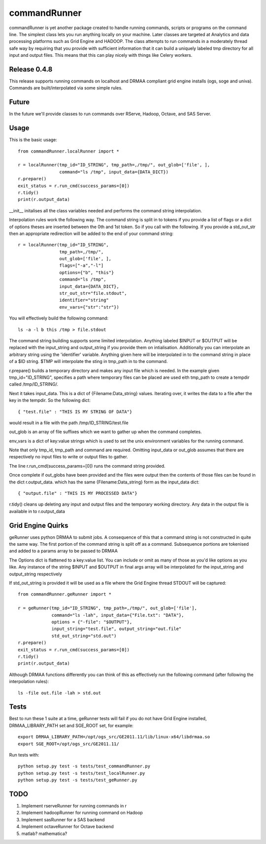commandRunner
=============

commandRunner is yet another package created to handle running commands,
scripts or programs on the command line. The simplest class lets you run
anything locally on your machine. Later classes are targeted at Analytics
and data processing platforms such as Grid Engine and HADOOP. The class
attempts to run commands in a moderately thread safe way by requiring that
you provide with sufficient information that it can build a uniquely labeled
tmp directory for all input and output files. This means that this can play
nicely with things like Celery workers.

Release 0.4.8
-------------

This release supports running commands on localhost and DRMAA compliant grid
engine installs (ogs, soge and univa). Commands are built/interpolated via
some simple rules.

Future
------

In the future we'll provide classes to run commands over RServe,
Hadoop, Octave, and SAS Server.


Usage
-----
This is the basic usage::

    from commandRunner.localRunner import *

    r = localRunner(tmp_id="ID_STRING", tmp_path=,/tmp/", out_glob=['file', ],
                    command="ls /tmp", input_data={DATA_DICT})
    r.prepare()
    exit_status = r.run_cmd(success_params=[0])
    r.tidy()
    print(r.output_data)

__init__ initalises all the class variables needed and performs the command
string interpolation.

Interpolation rules work the following way. The command string is split in to
tokens if you provide a list of flags or a dict of options theses are inserted
between the 0th and 1st token. So if you call with the following. If you
provide a std_out_str then an appropriate redirection will be added to the
end of your command string::

    r = localRunner(tmp_id="ID_STRING",
                    tmp_path=,/tmp/",
                    out_glob=['file', ],
                    flags=["-a","-l"]
                    options={"b", "this"}
                    command="ls /tmp",
                    input_data={DATA_DICT},
                    str_out_str="file.stdout",
                    identifier="string"
                    env_vars={"str":"str"})

You will effectively build the following command::

      ls -a -l b this /tmp > file.stdout

The command string building supports some limited interpolation. Anything
labeled $INPUT or $OUTPUT will be replaced with the input_string and
output_string if you provide them on intialisation. Additionally you can
interpolate an arbitrary string using the 'identifier' variable.
Anything given here will be interpolated in to the command string in place
of a $ID string. $TMP will interpolate the sting in tmp_path in to the command.

r.prepare() builds a temporary directory and makes any input file which is
needed. In the example given tmp_id="ID_STRING", specifies a path where
temporary files can be placed are used eith tmp_path to create a tempdir
called /tmp/ID_STRING/.

Next it takes input_data. This is a dict of {Filename:Data_string} values.
Iterating over, it writes the data to a file after the key in the tempdir. So
the following dict::

    { "test.file" : "THIS IS MY STRING OF DATA"}

would result in a file with the path /tmp/ID_STRING/test.file

out_glob is an array of file suffixes which we want to gather up when the
command completes.

env_vars is a dict of key:value strings which is used to set the unix
environment variables for the running command.

Note that only tmp_id, tmp_path and command are required. Omitting
input_data or out_glob assumes that there are respectively no input files to
write or output files to gather.

The line r.run_cmd(success_params=[0]) runs the command string provided.

Once complete if out_globs have been provided and the files were output then
the contents of those files can be found in the dict r.output_data. which has
the same {Filename:Data_string} form as the input_data dict::

{ "output.file" : "THIS IS MY PROCESSED DATA"}

r.tidy() cleans up deleting any input and output files and the temporary
working directory. Any data in the output file is available in to r.output_data

Grid Engine Quirks
------------------

geRunner uses python DRMAA to submit jobs. A consequence of this that a command
string is not constructed in quite the same way. The first portion of the
command string is split off as a command. Subsequence portions are tokenised
and added to a params array to be passed to DRMAA

The Options dict is flattened to a key:value list. You can include or omit as
many of those as you'd like options as you like. Any instance of the string
$INPUT and $OUTPUT in final args array will be interpolated for the input_string
and output_string respectively

If std_out_string is provided it will be used as
a file where the Grid Engine thread STDOUT will be captured::

    from commandRunner.geRunner import *

    r = geRunner(tmp_id="ID_STRING", tmp_path=,/tmp/", out_glob=['file'],
                 command="ls -lah", input_data={"File.txt": "DATA"},
                 options = {"-file": "$OUTPUT"},
                 input_string="test.file", output_string="out.file"
                 std_out_string="std.out")
    r.prepare()
    exit_status = r.run_cmd(success_params=[0])
    r.tidy()
    print(r.output_data)

Although DRMAA functions differently you can think of this as effectively
run the following command (after following the interpolation rules)::

   ls -file out.file -lah > std.out

Tests
-----

Best to run these 1 suite at a time, geRunner tests will fail if you do not
have Grid Engine installed, DRMAA_LIBRARY_PATH set and SGE_ROOT set, for example::

    export DRMAA_LIBRARY_PATH=/opt/ogs_src/GE2011.11/lib/linux-x64/libdrmaa.so
    export SGE_ROOT=/opt/ogs_src/GE2011.11/

Run tests with::

    python setup.py test -s tests/test_commandRunner.py
    python setup.py test -s tests/test_localRunner.py
    python setup.py test -s tests/test_geRunner.py

TODO
----

1. Implement rserveRunner for running commands in r
2. Implement hadoopRunner for running command on Hadoop
3. Implement sasRunner for a SAS backend
4. Implement octaveRunner for Octave backend
5. matlab? mathematica?
